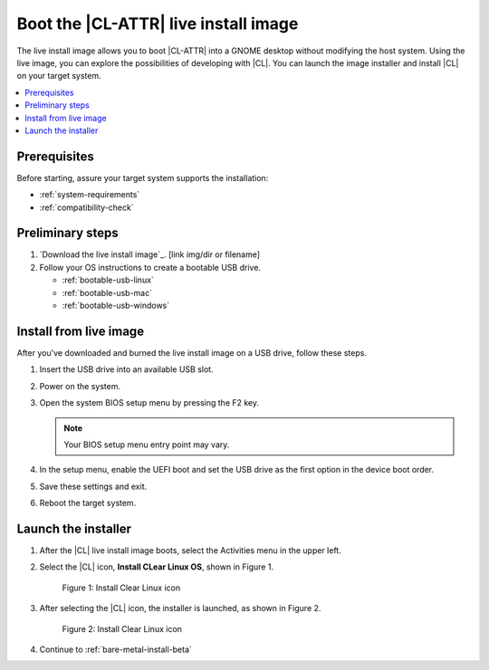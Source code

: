 .. _bare-metal-install-beta-intro: 

Boot the |CL-ATTR| live install image
#####################################

The live install image allows you to boot |CL-ATTR| into a GNOME desktop 
without modifying the host system. Using the live image, you can explore the 
possibilities of developing with |CL|. You can launch the image installer 
and install |CL| on your target system. 

.. contents:: :local:
   :depth: 1

Prerequisites
*************

Before starting, assure your target system supports the installation: 

* :ref:`system-requirements`
* :ref:`compatibility-check`

Preliminary steps 
*****************

#. `Download the live install image`_. [link img/dir or filename]

#. Follow your OS instructions to create a bootable USB drive.

   * :ref:`bootable-usb-linux`
   * :ref:`bootable-usb-mac`
   * :ref:`bootable-usb-windows`

.. _install-from-live-image

Install from live image
***********************

After you've downloaded and burned the live install image on a
USB drive, follow these steps. 

#. Insert the USB drive into an available USB slot.

#. Power on the system.

#. Open the system BIOS setup menu by pressing the F2 key. 

   .. note:: 

   	  Your BIOS setup menu entry point may vary.

#. In the setup menu, enable the UEFI boot and set the USB drive as the
   first option in the device boot order.

#. Save these settings and exit.

#. Reboot the target system.


Launch the installer
********************

#. After the |CL| live install image boots, select the Activities 
   menu in the upper left. 

#. Select the |CL| icon, **Install CLear Linux OS**, shown in Figure 1. 

   .. figure:: figures/live-desktop-1.png
	  :scale: 50 %
	  :alt: Install Clear Linux icon

	  Figure 1: Install Clear Linux icon

#. After selecting the |CL| icon, the installer is launched, as shown in 
   Figure 2.

   .. figure:: figures/live-desktop-2.png
	  :scale: 50 %
	  :alt: Install Clear Linux icon

	  Figure 2: Install Clear Linux icon

#. Continue to :ref:`bare-metal-install-beta`


.. _Download the live install image here: https://download.clearlinux.org/image/
